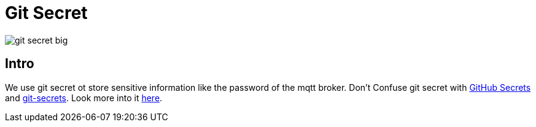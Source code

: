 = Git Secret
ifndef::imagesdir[:imagesdir: images]

image:git-secret-big.png[]

== Intro

We use git secret ot store sensitive information like the password of the mqtt broker. Don't Confuse git secret with link:https://docs.github.com/en/actions/reference/encrypted-secrets[GitHub Secrets] and link:https://github.com/awslabs/git-secrets[git-secrets]. Look more into it link:https://git-secret.io/[here].
